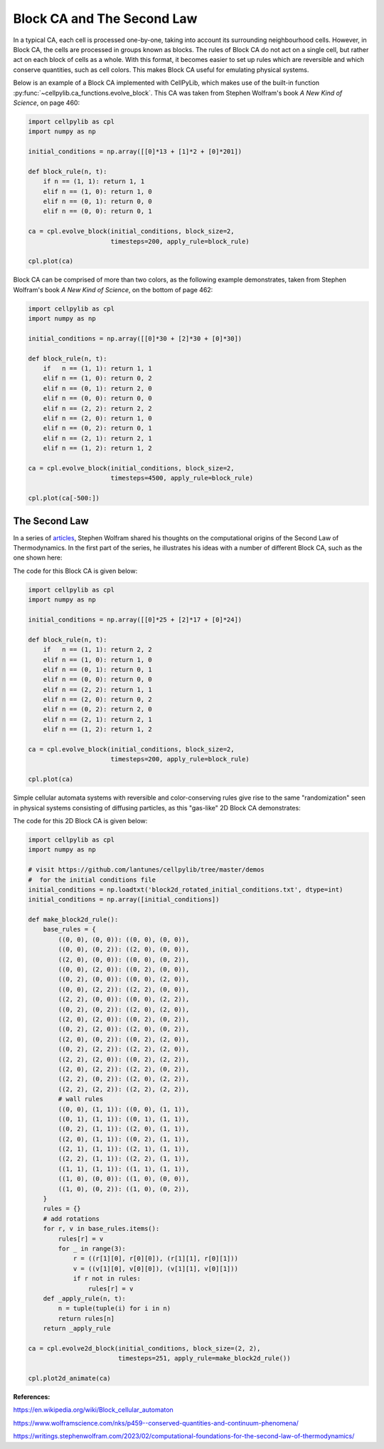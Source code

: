 Block CA and The Second Law
---------------------------

In a typical CA, each cell is processed one-by-one, taking into account its surrounding neighbourhood cells. However, in
Block CA, the cells are processed in groups known as blocks. The rules of Block CA do not act on a single cell, but
rather act on each block of cells as a whole. With this format, it becomes easier to set up rules which are reversible
and which conserve quantities, such as cell colors. This makes Block CA useful for emulating physical systems.

Below is an example of a Block CA implemented with CellPyLib, which makes use of the built-in function
:py:func:`~cellpylib.ca_functions.evolve_block`. This CA was taken from Stephen Wolfram's book `A New Kind of Science`,
on page 460:

.. code-block::

    import cellpylib as cpl
    import numpy as np

    initial_conditions = np.array([[0]*13 + [1]*2 + [0]*201])

    def block_rule(n, t):
        if n == (1, 1): return 1, 1
        elif n == (1, 0): return 1, 0
        elif n == (0, 1): return 0, 0
        elif n == (0, 0): return 0, 1

    ca = cpl.evolve_block(initial_conditions, block_size=2,
                          timesteps=200, apply_rule=block_rule)

    cpl.plot(ca)

.. image:: _static/block_ca_1d.png
    :width: 450
    :align: center

Block CA can be comprised of more than two colors, as the following example demonstrates, taken from Stephen Wolfram's
book `A New Kind of Science`, on the bottom of page 462:

.. code-block::

    import cellpylib as cpl
    import numpy as np

    initial_conditions = np.array([[0]*30 + [2]*30 + [0]*30])

    def block_rule(n, t):
        if   n == (1, 1): return 1, 1
        elif n == (1, 0): return 0, 2
        elif n == (0, 1): return 2, 0
        elif n == (0, 0): return 0, 0
        elif n == (2, 2): return 2, 2
        elif n == (2, 0): return 1, 0
        elif n == (0, 2): return 0, 1
        elif n == (2, 1): return 2, 1
        elif n == (1, 2): return 1, 2

    ca = cpl.evolve_block(initial_conditions, block_size=2,
                          timesteps=4500, apply_rule=block_rule)

    cpl.plot(ca[-500:])

.. image:: _static/block_ca_1d_2.png
    :width: 200
    :align: center

The Second Law
~~~~~~~~~~~~~~

In a series of `articles <https://writings.stephenwolfram.com/2023/02/computational-foundations-for-the-second-law-of-thermodynamics/>`_,
Stephen Wolfram shared his thoughts on the computational origins of the Second Law of
Thermodynamics. In the first part of the series, he illustrates his ideas with a number of different Block CA, such as
the one shown here:

.. image:: _static/block_ca_1d_3.png
    :width: 200
    :align: center

The code for this Block CA is given below:

.. code-block::

    import cellpylib as cpl
    import numpy as np

    initial_conditions = np.array([[0]*25 + [2]*17 + [0]*24])

    def block_rule(n, t):
        if   n == (1, 1): return 2, 2
        elif n == (1, 0): return 1, 0
        elif n == (0, 1): return 0, 1
        elif n == (0, 0): return 0, 0
        elif n == (2, 2): return 1, 1
        elif n == (2, 0): return 0, 2
        elif n == (0, 2): return 2, 0
        elif n == (2, 1): return 2, 1
        elif n == (1, 2): return 1, 2

    ca = cpl.evolve_block(initial_conditions, block_size=2,
                          timesteps=200, apply_rule=block_rule)

    cpl.plot(ca)

Simple cellular automata systems with reversible and color-conserving rules give rise to the same "randomization"
seen in physical systems consisting of diffusing particles, as this "gas-like" 2D Block CA demonstrates:

.. image:: _static/block_ca_2d.gif
    :width: 500
    :align: center

The code for this 2D Block CA is given below:

.. code-block::

    import cellpylib as cpl
    import numpy as np

    # visit https://github.com/lantunes/cellpylib/tree/master/demos
    #  for the initial conditions file
    initial_conditions = np.loadtxt('block2d_rotated_initial_conditions.txt', dtype=int)
    initial_conditions = np.array([initial_conditions])

    def make_block2d_rule():
        base_rules = {
            ((0, 0), (0, 0)): ((0, 0), (0, 0)),
            ((0, 0), (0, 2)): ((2, 0), (0, 0)),
            ((2, 0), (0, 0)): ((0, 0), (0, 2)),
            ((0, 0), (2, 0)): ((0, 2), (0, 0)),
            ((0, 2), (0, 0)): ((0, 0), (2, 0)),
            ((0, 0), (2, 2)): ((2, 2), (0, 0)),
            ((2, 2), (0, 0)): ((0, 0), (2, 2)),
            ((0, 2), (0, 2)): ((2, 0), (2, 0)),
            ((2, 0), (2, 0)): ((0, 2), (0, 2)),
            ((0, 2), (2, 0)): ((2, 0), (0, 2)),
            ((2, 0), (0, 2)): ((0, 2), (2, 0)),
            ((0, 2), (2, 2)): ((2, 2), (2, 0)),
            ((2, 2), (2, 0)): ((0, 2), (2, 2)),
            ((2, 0), (2, 2)): ((2, 2), (0, 2)),
            ((2, 2), (0, 2)): ((2, 0), (2, 2)),
            ((2, 2), (2, 2)): ((2, 2), (2, 2)),
            # wall rules
            ((0, 0), (1, 1)): ((0, 0), (1, 1)),
            ((0, 1), (1, 1)): ((0, 1), (1, 1)),
            ((0, 2), (1, 1)): ((2, 0), (1, 1)),
            ((2, 0), (1, 1)): ((0, 2), (1, 1)),
            ((2, 1), (1, 1)): ((2, 1), (1, 1)),
            ((2, 2), (1, 1)): ((2, 2), (1, 1)),
            ((1, 1), (1, 1)): ((1, 1), (1, 1)),
            ((1, 0), (0, 0)): ((1, 0), (0, 0)),
            ((1, 0), (0, 2)): ((1, 0), (0, 2)),
        }
        rules = {}
        # add rotations
        for r, v in base_rules.items():
            rules[r] = v
            for _ in range(3):
                r = ((r[1][0], r[0][0]), (r[1][1], r[0][1]))
                v = ((v[1][0], v[0][0]), (v[1][1], v[0][1]))
                if r not in rules:
                    rules[r] = v
        def _apply_rule(n, t):
            n = tuple(tuple(i) for i in n)
            return rules[n]
        return _apply_rule

    ca = cpl.evolve2d_block(initial_conditions, block_size=(2, 2),
                            timesteps=251, apply_rule=make_block2d_rule())

    cpl.plot2d_animate(ca)


**References:**

https://en.wikipedia.org/wiki/Block_cellular_automaton

https://www.wolframscience.com/nks/p459--conserved-quantities-and-continuum-phenomena/

https://writings.stephenwolfram.com/2023/02/computational-foundations-for-the-second-law-of-thermodynamics/
